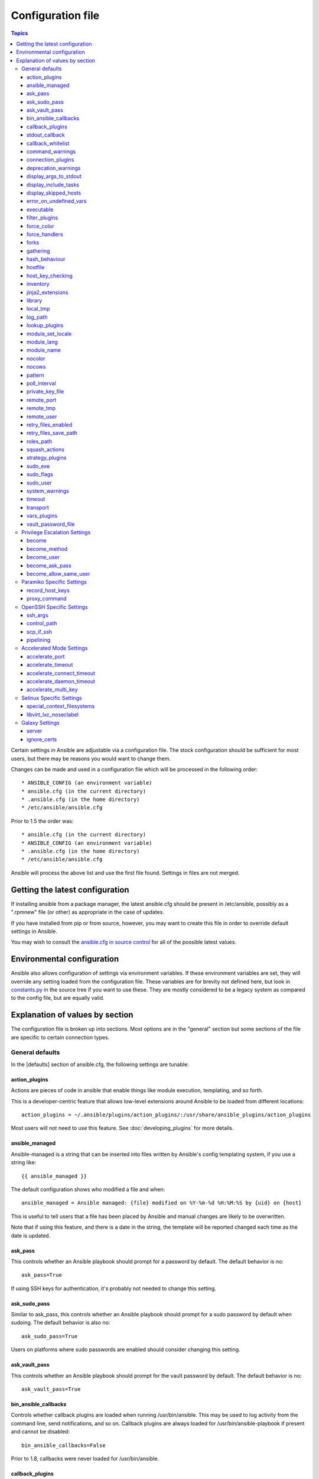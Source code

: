 Configuration file
++++++++++++++++++

.. contents:: Topics

.. highlight:: bash

Certain settings in Ansible are adjustable via a configuration file.  The stock configuration should be sufficient
for most users, but there may be reasons you would want to change them.

Changes can be made and used in a configuration file which will be processed in the following order::

    * ANSIBLE_CONFIG (an environment variable)
    * ansible.cfg (in the current directory)
    * .ansible.cfg (in the home directory)
    * /etc/ansible/ansible.cfg

Prior to 1.5 the order was::

    * ansible.cfg (in the current directory)
    * ANSIBLE_CONFIG (an environment variable)
    * .ansible.cfg (in the home directory)
    * /etc/ansible/ansible.cfg

Ansible will process the above list and use the first file found. Settings in files are not merged.

.. _getting_the_latest_configuration:

Getting the latest configuration
````````````````````````````````

If installing ansible from a package manager, the latest ansible.cfg should be present in /etc/ansible, possibly
as a ".rpmnew" file (or other) as appropriate in the case of updates.

If you have installed from pip or from source, however, you may want to create this file in order to override
default settings in Ansible.

You may wish to consult the `ansible.cfg in source control <https://raw.github.com/ansible/ansible/devel/examples/ansible.cfg>`_ for all of the possible latest values.

.. _environmental_configuration:

Environmental configuration
```````````````````````````

Ansible also allows configuration of settings via environment variables.  If these environment variables are set, they will
override any setting loaded from the configuration file.  These variables are for brevity not defined here, but look in `constants.py <https://github.com/ansible/ansible/blob/devel/lib/ansible/constants.py>`_ in the source tree if you want to use these.  They are mostly considered to be a legacy system as compared to the config file, but are equally valid.

.. _config_values_by_section:

Explanation of values by section
````````````````````````````````

The configuration file is broken up into sections.  Most options are in the "general" section but some sections of the file
are specific to certain connection types.

.. _general_defaults:

General defaults
----------------

In the [defaults] section of ansible.cfg, the following settings are tunable:

.. _cfg_action_plugins:

action_plugins
==============

Actions are pieces of code in ansible that enable things like module execution, templating, and so forth.

This is a developer-centric feature that allows low-level extensions around Ansible to be loaded from
different locations::

   action_plugins = ~/.ansible/plugins/action_plugins/:/usr/share/ansible_plugins/action_plugins

Most users will not need to use this feature.  See :doc:`developing_plugins` for more details.

.. _ansible_managed:

ansible_managed
===============

Ansible-managed is a string that can be inserted into files written by Ansible's config templating system, if you use
a string like::

   {{ ansible_managed }}

The default configuration shows who modified a file and when::

    ansible_managed = Ansible managed: {file} modified on %Y-%m-%d %H:%M:%S by {uid} on {host}

This is useful to tell users that a file has been placed by Ansible and manual changes are likely to be overwritten.

Note that if using this feature, and there is a date in the string, the template will be reported changed each time as the date is updated.

.. _ask_pass:

ask_pass
========

This controls whether an Ansible playbook should prompt for a password by default.  The default behavior is no::

    ask_pass=True

If using SSH keys for authentication, it's probably not needed to change this setting.

.. _ask_sudo_pass:

ask_sudo_pass
=============

Similar to ask_pass, this controls whether an Ansible playbook should prompt for a sudo password by default when
sudoing.  The default behavior is also no::

    ask_sudo_pass=True

Users on platforms where sudo passwords are enabled should consider changing this setting.

.. _ask_vault_pass:

ask_vault_pass
==============

This controls whether an Ansible playbook should prompt for the vault password by default.  The default behavior is no::

    ask_vault_pass=True

.. _bin_ansible_callbacks:

bin_ansible_callbacks
=====================

.. versionadded:: 1.8

Controls whether callback plugins are loaded when running /usr/bin/ansible.  This may be used to log activity from
the command line, send notifications, and so on.  Callback plugins are always loaded for /usr/bin/ansible-playbook
if present and cannot be disabled::

    bin_ansible_callbacks=False

Prior to 1.8, callbacks were never loaded for /usr/bin/ansible.

.. _callback_plugins:

callback_plugins
================

Callbacks are pieces of code in ansible that get called on specific events, permitting to trigger notifications.

This is a developer-centric feature that allows low-level extensions around Ansible to be loaded from
different locations::

   callback_plugins = ~/.ansible/plugins/callback:/usr/share/ansible/plugins/callback

Most users will not need to use this feature.  See :doc:`developing_plugins` for more details

.. _stdout_callback:

stdout_callback
===============

.. versionadded:: 2.0

This setting allows you to override the default stdout callback for ansible-playbook::

    stdout_callback = skippy

.. _callback_whitelist:

callback_whitelist
==================

.. versionadded:: 2.0

Now ansible ships with all included callback plugins ready to use but they are disabled by default.
This setting lets you enable a list of additional callbacks. This cannot change or override the
default stdout callback, use :ref:`stdout_callback` for that::

    callback_whitelist = timer,mail

.. _command_warnings:

command_warnings
================

.. versionadded:: 1.8

By default since Ansible 1.8, Ansible will warn when usage of the shell and
command module appear to be simplified by using a default Ansible module
instead.  This can include reminders to use the 'git' module instead of
shell commands to execute 'git'.  Using modules when possible over arbitrary
shell commands can lead to more reliable and consistent playbook runs, and
also easier to maintain playbooks::

    command_warnings = False

These warnings can be silenced by adjusting the following
setting or adding warn=yes or warn=no to the end of the command line
parameter string, like so::


    - name: usage of git that could be replaced with the git module
      shell: git update foo warn=yes

.. _connection_plugins:

connection_plugins
==================

Connections plugin permit to extend the channel used by ansible to transport commands and files.

This is a developer-centric feature that allows low-level extensions around Ansible to be loaded from
different locations::

    connection_plugins = ~/.ansible/plugins/connection_plugins/:/usr/share/ansible_plugins/connection_plugins

Most users will not need to use this feature.  See :doc:`developing_plugins` for more details

.. _deprecation_warnings:

deprecation_warnings
====================

.. versionadded:: 1.3

Allows disabling of deprecating warnings in ansible-playbook output::

    deprecation_warnings = True

Deprecation warnings indicate usage of legacy features that are slated for removal in a future release of Ansible.

.. _display_args_to_stdout:

display_args_to_stdout
======================

.. versionadded:: 2.1.0

By default, ansible-playbook will print a header for each task that is run to
stdout.  These headers will contain the ``name:`` field from the task if you
specified one.  If you didn't then ansible-playbook uses the task's action to
help you tell which task is presently running.  Sometimes you run many of the
same action and so you want more information about the task to differentiate
it from others of the same action.  If you set this variable to ``True`` in
the config then ansible-playbook will also include the task's arguments in the
header.

This setting defaults to ``False`` because there is a chance that you have
sensitive values in your parameters and do not want those to be printed to
stdout::

    display_args_to_stdout=False

If you set this to ``True`` you should be sure that you have secured your
environment's stdout (no one can shoulder surf your screen and you aren't
saving stdout to an insecure file) or made sure that all of your playbooks
explicitly added the ``no_log: True`` parameter to tasks which have sensistive
values   See :ref:`keep_secret_data` for more information.

.. _display_include_tasks:

display_include_tasks
=====================

If set to `False`, ansible will not display any status nor task header lines for an include task that is skipped. The default behavior is to display include tasks:

    display_include_tasks=True

.. _display_skipped_hosts:

display_skipped_hosts
=====================

If set to `False`, ansible will not display any status for a task that is skipped. The default behavior is to display skipped tasks::

    display_skipped_hosts=True

Note that Ansible will always show the task header for any task, regardless of whether or not the task is skipped.

.. _error_on_undefined_vars:

error_on_undefined_vars
=======================

On by default since Ansible 1.3, this causes ansible to fail steps that reference variable names that are likely
typoed::

    error_on_undefined_vars=True

If set to False, any '{{ template_expression }}' that contains undefined variables will be rendered in a template
or ansible action line exactly as written.

.. _executable:

executable
==========

This indicates the command to use to spawn a shell under a sudo environment.  Users may need to change this to /bin/bash in rare instances when sudo is constrained, but in most cases it may be left as is::

    executable = /bin/bash

Starting in version 2.1 this can be overridden by the inventory var ``ansible_shell_executable``.

.. _filter_plugins:

filter_plugins
==============

Filters are specific functions that can be used to extend the template system.

This is a developer-centric feature that allows low-level extensions around Ansible to be loaded from
different locations::

    filter_plugins = ~/.ansible/plugins/filter_plugins/:/usr/share/ansible_plugins/filter_plugins

Most users will not need to use this feature.  See :doc:`developing_plugins` for more details

.. _force_color:

force_color
===========

This options forces color mode even when running without a TTY::

    force_color = 1

.. _force_handlers:

force_handlers
==============

.. versionadded:: 1.9.1

This option causes notified handlers to run on a host even if a failure occurs on that host::

		force_handlers = True

The default is False, meaning that handlers will not run if a failure has occurred on a host.
This can also be set per play or on the command line. See :ref:`handlers_and_failure` for more details.

.. _forks:

forks
=====

This is the default number of parallel processes to spawn when communicating with remote hosts.  Since Ansible 1.3,
the fork number is automatically limited to the number of possible hosts, so this is really a limit of how much
network and CPU load you think you can handle.  Many users may set this to 50, some set it to 500 or more.  If you
have a large number of hosts, higher values will make actions across all of those hosts complete faster.  The default
is very very conservative::

    forks=5

.. _gathering:

gathering
=========

New in 1.6, the 'gathering' setting controls the default policy of facts gathering (variables discovered about remote systems).

The value 'implicit' is the default, which means that the fact cache will be ignored and facts will be gathered per play unless 'gather_facts: False' is set.
The value 'explicit' is the inverse, facts will not be gathered unless directly requested in the play.
The value 'smart' means each new host that has no facts discovered will be scanned, but if the same host is addressed in multiple plays it will not be contacted again in the playbook run.
This option can be useful for those wishing to save fact gathering time. Both 'smart' and 'explicit' will use the fact cache::

    gathering = smart

.. versionadded:: 2.1

You can specify a subset of gathered facts using the following option::

    gather_subset = all

:all: gather all subsets (the default)
:network: gather network facts
:hardware: gather hardware facts (longest facts to retrieve)
:virtual: gather facts about virtual machines hosted on the machine
:ohai: gather facts from ohai
:facter: gather facts from facter

You can combine them using a comma separated list (ex: network,virtual,facter)

You can also disable specific subsets by prepending with a `!` like this::

    # Don't gather hardware facts, facts from chef's ohai or puppet's facter
    gather_subset = !hardware,!ohai,!facter

A set of basic facts are always collected no matter which additional subsets
are selected.  If you want to collect the minimal amount of facts, use
`!all`::

    gather_subset = !all

hash_behaviour
==============

Ansible by default will override variables in specific precedence orders, as described in :doc:`playbooks_variables`.  When a variable
of higher precedence wins, it will replace the other value.

Some users prefer that variables that are hashes (aka 'dictionaries' in Python terms) are merged.  This setting is called 'merge'. This is not the default behavior and it does not affect variables whose values are scalars (integers, strings) or
arrays.  We generally recommend not using this setting unless you think you have an absolute need for it, and playbooks in the
official examples repos do not use this setting::

    hash_behaviour=replace

The valid values are either 'replace' (the default) or 'merge'.

.. versionadded:: 2.0

If you want to merge hashes without changing the global settings, use
the `combine` filter described in :doc:`playbooks_filters`.

.. _hostfile:

hostfile
========

This is a deprecated setting since 1.9, please look at :ref:`inventory_file` for the new setting.

.. _host_key_checking:

host_key_checking
=================

As described in :doc:`intro_getting_started`, host key checking is on by default in Ansible 1.3 and later.  If you understand the
implications and wish to disable it, you may do so here by setting the value to False::

    host_key_checking=True

.. _inventory_file:

inventory
=========

This is the default location of the inventory file, script, or directory that Ansible will use to determine what hosts it has available
to talk to::

    inventory = /etc/ansible/hosts

It used to be called hostfile in Ansible before 1.9

.. _jinja2_extensions:

jinja2_extensions
=================

This is a developer-specific feature that allows enabling additional Jinja2 extensions::

    jinja2_extensions = jinja2.ext.do,jinja2.ext.i18n

If you do not know what these do, you probably don't need to change this setting :)

.. _library:

library
=======

This is the default location Ansible looks to find modules::

     library = /usr/share/ansible

Ansible knows how to look in multiple locations if you feed it a colon separated path, and it also will look for modules in the
"./library" directory alongside a playbook.

.. _local_tmp:

local_tmp
=========

When Ansible gets ready to send a module to a remote machine it usually has to
add a few things to the module: Some boilerplate code, the module's
parameters, and a few constants from the config file.  This combination of
things gets stored in a temporary file until ansible exits and cleans up after
itself.  The default location is a subdirectory of the user's home directory.
If you'd like to change that, you can do so by altering this setting::

    local_tmp = $HOME/.ansible/tmp

Ansible will then choose a random directory name inside this location.

.. _log_path:

log_path
========

If present and configured in ansible.cfg, Ansible will log information about executions at the designated location.  Be sure
the user running Ansible has permissions on the logfile::

    log_path=/var/log/ansible.log

This behavior is not on by default.  Note that ansible will, without this setting, record module arguments called to the
syslog of managed machines.  Password arguments are excluded.

For Enterprise users seeking more detailed logging history, you may be interested in :doc:`tower`.

.. _lookup_plugins:

lookup_plugins
==============

This is a developer-centric feature that allows low-level extensions around Ansible to be loaded from
different locations::

    lookup_plugins = ~/.ansible/plugins/lookup_plugins/:/usr/share/ansible_plugins/lookup_plugins

Most users will not need to use this feature.  See :doc:`developing_plugins` for more details

.. _module_set_locale:

module_set_locale
=================

This boolean value controls whether or not Ansible will prepend locale-specific environment variables (as specified
via the :ref:`module_lang` configuration option). If enabled, it results in the LANG, LC_MESSAGES, and LC_ALL
being set when the module is executed on the given remote system.  By default this is disabled.

.. note::

    The module_set_locale option was added in Ansible-2.1 and defaulted to
    True.  The default was changed to False in Ansible-2.2

.. _module_lang:


module_lang
===========

This is to set the default language to communicate between the module and the system.
By default, the value is value `LANG` on the controller or, if unset, `en_US.UTF-8` (it used to be `C` in previous versions)::

    module_lang = en_US.UTF-8

.. _module_name:

module_name
===========

This is the default module name (-m) value for /usr/bin/ansible.  The default is the 'command' module.
Remember the command module doesn't support shell variables, pipes, or quotes, so you might wish to change
it to 'shell'::

    module_name = command

.. _nocolor:

nocolor
=======

By default ansible will try to colorize output to give a better indication of failure and status information.
If you dislike this behavior you can turn it off by setting 'nocolor' to 1::

    nocolor=0

.. _nocows:

nocows
======

By default ansible will take advantage of cowsay if installed to make /usr/bin/ansible-playbook runs more exciting.
Why?  We believe systems management should be a happy experience.  If you do not like the cows, you can disable them
by setting 'nocows' to 1::

    nocows=0

.. _pattern:

pattern
=======

This is the default group of hosts to talk to in a playbook if no "hosts:" stanza is supplied.  The default is to talk
to all hosts.  You may wish to change this to protect yourself from surprises::

    hosts=*

Note that /usr/bin/ansible always requires a host pattern and does not use this setting, only /usr/bin/ansible-playbook.

.. _poll_interval:

poll_interval
=============

For asynchronous tasks in Ansible (covered in :doc:`playbooks_async`), this is how often to check back on the status of those
tasks when an explicit poll interval is not supplied.  The default is a reasonably moderate 15 seconds which is a tradeoff
between checking in frequently and providing a quick turnaround when something may have completed::

    poll_interval=15

.. _private_key_file:

private_key_file
================

If you are using a pem file to authenticate with machines rather than SSH agent or passwords, you can set the default
value here to avoid re-specifying ``--private-key`` with every invocation::

    private_key_file=/path/to/file.pem

.. _remote_port:

remote_port
===========

This sets the default SSH port on all of your systems, for systems that didn't specify an alternative value in inventory.
The default is the standard 22::

    remote_port = 22

.. _remote_tmp:

remote_tmp
==========

Ansible works by transferring modules to your remote machines, running them, and then cleaning up after itself.  In some
cases, you may not wish to use the default location and would like to change the path.  You can do so by altering this
setting::

    remote_tmp = $HOME/.ansible/tmp

The default is to use a subdirectory of the user's home directory.  Ansible will then choose a random directory name
inside this location.

.. _remote_user:

remote_user
===========

This is the default username ansible will connect as for /usr/bin/ansible-playbook.  Note that /usr/bin/ansible will
always default to the current user if this is not defined::

    remote_user = root

.. _retry_files_enabled:

retry_files_enabled
===================

This controls whether a failed Ansible playbook should create a .retry file. The default setting is True::

    retry_files_enabled = False

.. _retry_files_save_path:

retry_files_save_path
=====================

The retry files save path is where Ansible will save .retry files when a playbook fails and retry_files_enabled is True (the default).
The default location is adjacent to the play (~/ in versions older than 2.0) and can be changed to any writeable path::

    retry_files_save_path = ~/.ansible/retry-files

The directory will be created if it does not already exist.

.. _cfg_roles_path:

roles_path
==========

.. versionadded:: 1.4

The roles path indicate additional directories beyond the 'roles/' subdirectory of a playbook project to search to find Ansible
roles.  For instance, if there was a source control repository of common roles and a different repository of playbooks, you might
choose to establish a convention to checkout roles in /opt/mysite/roles like so::

    roles_path = /opt/mysite/roles

Additional paths can be provided separated by colon characters, in the same way as other pathstrings::

    roles_path = /opt/mysite/roles:/opt/othersite/roles

Roles will be first searched for in the playbook directory.  Should a role not be found, it will indicate all the possible paths
that were searched.

.. _cfg_squash_actions:

squash_actions
==============

.. versionadded:: 2.0

Ansible can optimise actions that call modules that support list parameters when using with\_ looping.
Instead of calling the module once for each item, the module is called once with the full list.

The default value for this setting is only for certain package managers, but it can be used for any module::

    squash_actions = apk,apt,dnf,package,pacman,pkgng,yum,zypper

Currently, this is only supported for modules that have a name parameter, and only when the item is the
only thing being passed to the parameter.

.. _cfg_strategy_plugins:

strategy_plugins
==================

Strategy plugin allow users to change the way in which Ansible runs tasks on targeted hosts.

This is a developer-centric feature that allows low-level extensions around Ansible to be loaded from
different locations::

    strategy_plugins = ~/.ansible/plugins/strategy_plugins/:/usr/share/ansible_plugins/strategy_plugins

Most users will not need to use this feature.  See :doc:`developing_plugins` for more details

.. _sudo_exe:

sudo_exe
========

If using an alternative sudo implementation on remote machines, the path to sudo can be replaced here provided
the sudo implementation is matching CLI flags with the standard sudo::

   sudo_exe=sudo

.. _sudo_flags:

sudo_flags
==========

Additional flags to pass to sudo when engaging sudo support. The default is '-H -S -n' which sets the HOME environment
variable, prompts for passwords via STDIN, and avoids prompting the user for input of any kind. Note that '-n' will conflict
with using password-less sudo auth, such as pam_ssh_agent_auth. In some situations you may wish to add or remove flags, but
in general most users will not need to change this setting:::

   sudo_flags=-H -S -n

.. _sudo_user:

sudo_user
=========

This is the default user to sudo to if ``--sudo-user`` is not specified or 'sudo_user' is not specified in an Ansible
playbook.  The default is the most logical: 'root'::

   sudo_user=root

.. _system_warnings:

system_warnings
===============

.. versionadded:: 1.6

Allows disabling of warnings related to potential issues on the system running ansible itself (not on the managed hosts)::

   system_warnings = True

These may include warnings about 3rd party packages or other conditions that should be resolved if possible.

.. _timeout:

timeout
=======

This is the default SSH timeout to use on connection attempts::

    timeout = 10

.. _transport:

transport
=========

This is the default transport to use if "-c <transport_name>" is not specified to /usr/bin/ansible or /usr/bin/ansible-playbook.
The default is 'smart', which will use 'ssh' (OpenSSH based) if the local operating system is new enough to support ControlPersist
technology, and then will otherwise use 'paramiko'.  Other transport options include 'local', 'chroot', 'jail', and so on.

Users should usually leave this setting as 'smart' and let their playbooks choose an alternate setting when needed with the
'connection:' play parameter::

    transport = paramiko

.. _vars_plugins:

vars_plugins
============

This is a developer-centric feature that allows low-level extensions around Ansible to be loaded from
different locations::

    vars_plugins = ~/.ansible/plugins/vars_plugins/:/usr/share/ansible_plugins/vars_plugins

Most users will not need to use this feature.  See :doc:`developing_plugins` for more details


.. _vault_password_file:

vault_password_file
===================

.. versionadded:: 1.7

Configures the path to the Vault password file as an alternative to specifying ``--vault-password-file`` on the command line::

   vault_password_file = /path/to/vault_password_file

As of 1.7 this file can also be a script. If you are using a script instead of a flat file, ensure that it is marked as executable, and that the password is printed to standard output. If your script needs to prompt for data, prompts can be sent to standard error.

.. _privilege_escalation:

Privilege Escalation Settings
-----------------------------

Ansible can use existing privilege escalation systems to allow a user to execute tasks as another. As of 1.9 ‘become’ supersedes the old sudo/su, while still being backwards compatible.  Settings live under the [privilege_escalation] header.

.. _become:

become
======

The equivalent of adding sudo: or su: to a play or task, set to true/yes to activate privilege escalation. The default behavior is no::

    become=True

.. _become_method:

become_method
=============

Set the privilege escalation method. The default is ``sudo``, other options are ``su``, ``pbrun``, ``pfexec``, ``doas``::

    become_method=su

.. _become_user:

become_user
=============

The equivalent to ansible_sudo_user or ansible_su_user, allows to set the user you become through privilege escalation. The default is 'root'::

    become_user=root

.. _become_ask_pass:

become_ask_pass
===============

Ask for privilege escalation password, the default is False::

    become_ask_pass=True

.. _become_allow_same_user:

become_allow_same_user
======================

Most of the time, using *sudo* to run a command as the same user who is running
*sudo* itself is unnecessary overhead, so Ansible does not allow it. However,
depending on the *sudo* configuration, it may be necessary to run a command as
the same user through *sudo*, such as to switch SELinux contexts. For this
reason, you can set ``become_allow_same_user`` to ``True`` and disable this
optimization.

.. _paramiko_settings:

Paramiko Specific Settings
--------------------------

Paramiko is the default SSH connection implementation on Enterprise Linux 6 or earlier, and is not used by default on other
platforms.  Settings live under the [paramiko_connection] header.

.. _record_host_keys:

record_host_keys
================

The default setting of yes will record newly discovered and approved (if host key checking is enabled) hosts in the user's hostfile.
This setting may be inefficient for large numbers of hosts, and in those situations, using the ssh transport is definitely recommended
instead.  Setting it to False will improve performance and is recommended when host key checking is disabled::

    record_host_keys=True

.. _paramiko_proxy_command:

proxy_command
=============

.. versionadded:: 2.1

Use an OpenSSH like ProxyCommand for proxying all Paramiko SSH connections through a bastion or jump host. Requires a minimum of Paramiko version 1.9.0. On Enterprise Linux 6 this is provided by ``python-paramiko1.10`` in the EPEL repository::

    proxy_command = ssh -W "%h:%p" bastion

.. _openssh_settings:

OpenSSH Specific Settings
-------------------------

Under the [ssh_connection] header, the following settings are tunable for SSH connections.  OpenSSH is the default connection type for Ansible
on OSes that are new enough to support ControlPersist.  (This means basically all operating systems except Enterprise Linux 6 or earlier).

.. _ssh_args:

ssh_args
========

If set, this will pass a specific set of options to Ansible rather than Ansible's usual defaults::

    ssh_args = -o ControlMaster=auto -o ControlPersist=60s

In particular, users may wish to raise the ControlPersist time to encourage performance.  A value of 30 minutes may
be appropriate. If `ssh_args` is set, the default ``control_path`` setting is not used.

.. _control_path:

control_path
============

This is the location to save ControlPath sockets. This defaults to::

    control_path=%(directory)s/ansible-ssh-%%h-%%p-%%r

On some systems with very long hostnames or very long path names (caused by long user names or
deeply nested home directories) this can exceed the character limit on
file socket names (108 characters for most platforms). In that case, you
may wish to shorten the string to something like the below::

    control_path = %(directory)s/%%h-%%r

Ansible 1.4 and later will instruct users to run with "-vvvv" in situations where it hits this problem
and if so it is easy to tell there is too long of a Control Path filename.  This may be frequently
encountered on EC2. This setting is ignored if ``ssh_args`` is set.

.. _scp_if_ssh:

scp_if_ssh
==========

Occasionally users may be managing a remote system that doesn't have SFTP enabled.  If set to True, we can
cause scp to be used to transfer remote files instead::

    scp_if_ssh=False

There's really no reason to change this unless problems are encountered, and then there's also no real drawback
to managing the switch.  Most environments support SFTP by default and this doesn't usually need to be changed.


.. _pipelining:

pipelining
==========

Enabling pipelining reduces the number of SSH operations required to
execute a module on the remote server, by executing many ansible modules without actual file transfer.
This can result in a very significant performance improvement when enabled, however when using "sudo:" operations you must
first disable 'requiretty' in /etc/sudoers on all managed hosts.

By default, this option is disabled to preserve compatibility with
sudoers configurations that have requiretty (the default on many distros), but is highly
recommended if you can enable it, eliminating the need for :doc:`playbooks_acceleration`::

    pipelining=False

.. _accelerate_settings:

Accelerated Mode Settings
-------------------------

Under the [accelerate] header, the following settings are tunable for :doc:`playbooks_acceleration`.  Acceleration is
a useful performance feature to use if you cannot enable :ref:`pipelining` in your environment, but is probably
not needed if you can.

.. _accelerate_port:

accelerate_port
===============

.. versionadded:: 1.3

This is the port to use for accelerated mode::

    accelerate_port = 5099

.. _accelerate_timeout:

accelerate_timeout
==================

.. versionadded:: 1.4

This setting controls the timeout for receiving data from a client. If no data is received during this time, the socket connection will be closed. A keepalive packet is sent back to the controller every 15 seconds, so this timeout should not be set lower than 15 (by default, the timeout is 30 seconds)::

    accelerate_timeout = 30

.. _accelerate_connect_timeout:

accelerate_connect_timeout
==========================

.. versionadded:: 1.4

This setting controls the timeout for the socket connect call, and should be kept relatively low. The connection to the `accelerate_port` will be attempted 3 times before Ansible will fall back to ssh or paramiko (depending on your default connection setting) to try and start the accelerate daemon remotely. The default setting is 1.0 seconds::

    accelerate_connect_timeout = 1.0

Note, this value can be set to less than one second, however it is probably not a good idea to do so unless you're on a very fast and reliable LAN. If you're connecting to systems over the internet, it may be necessary to increase this timeout.

.. _accelerate_daemon_timeout:

accelerate_daemon_timeout
=========================

.. versionadded:: 1.6

This setting controls the timeout for the accelerated daemon, as measured in minutes. The default daemon timeout is 30 minutes::

    accelerate_daemon_timeout = 30

Note, prior to 1.6, the timeout was hard-coded from the time of the daemon's launch. For version 1.6+, the timeout is now based on the last activity to the daemon and is configurable via this option.

.. _accelerate_multi_key:

accelerate_multi_key
====================

.. versionadded:: 1.6

If enabled, this setting allows multiple private keys to be uploaded to the daemon. Any clients connecting to the daemon must also enable this option::

    accelerate_multi_key = yes

New clients first connect to the target node over SSH to upload the key, which is done via a local socket file, so they must have the same access as the user that launched the daemon originally.

.. _selinux_settings:

Selinux Specific Settings
-------------------------

These are settings that control SELinux interactions.


special_context_filesystems
===========================

.. versionadded:: 1.9

This is a list of file systems that require special treatment when dealing with security context.
The normal behaviour is for operations to copy the existing context or use the user default, this changes it to use a file system dependent context.
The default list is: nfs,vboxsf,fuse,ramfs::

    special_context_filesystems = nfs,vboxsf,fuse,ramfs,myspecialfs

libvirt_lxc_noseclabel
======================

.. versionadded:: 2.1

This setting causes libvirt to connect to lxc containers by passing --noseclabel to virsh.
This is necessary when running on systems which do not have SELinux.
The default behavior is no::

    libvirt_lxc_noseclabel = True

Galaxy Settings
---------------

The following options can be set in the [galaxy] section of ansible.cfg:

server
======

Override the default Galaxy server value of https://galaxy.ansible.com. Useful if you have a hosted version of the Galaxy web app or want to point to the testing site https://galaxy-qa.ansible.com. It does not work against private, hosted repos, which Galaxy can use for fetching and installing roles.

ignore_certs
============

If set to *yes*, ansible-galaxy will not validate TLS certificates. Handy for testing against a server with a self-signed certificate
.
